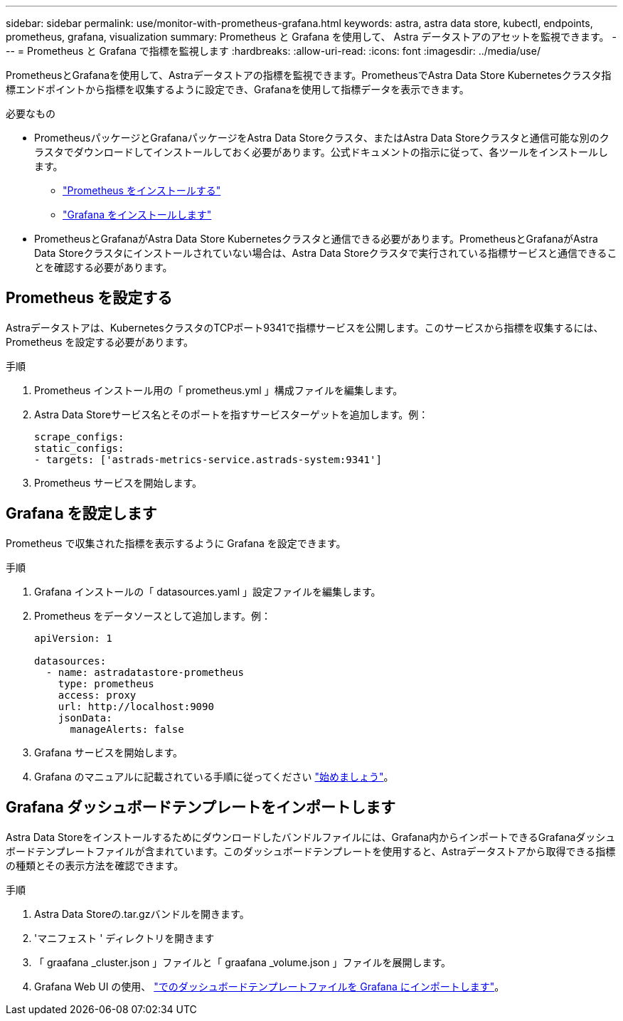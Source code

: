 ---
sidebar: sidebar 
permalink: use/monitor-with-prometheus-grafana.html 
keywords: astra, astra data store, kubectl, endpoints, prometheus, grafana, visualization 
summary: Prometheus と Grafana を使用して、 Astra データストアのアセットを監視できます。 
---
= Prometheus と Grafana で指標を監視します
:hardbreaks:
:allow-uri-read: 
:icons: font
:imagesdir: ../media/use/


PrometheusとGrafanaを使用して、Astraデータストアの指標を監視できます。PrometheusでAstra Data Store Kubernetesクラスタ指標エンドポイントから指標を収集するように設定でき、Grafanaを使用して指標データを表示できます。

.必要なもの
* PrometheusパッケージとGrafanaパッケージをAstra Data Storeクラスタ、またはAstra Data Storeクラスタと通信可能な別のクラスタでダウンロードしてインストールしておく必要があります。公式ドキュメントの指示に従って、各ツールをインストールします。
+
** https://kb.netapp.com/Advice_and_Troubleshooting/Cloud_Services/Astra/How_to_deploy_Prometheus_with_Astra_Data_Store["Prometheus をインストールする"^]
** https://kb.netapp.com/Advice_and_Troubleshooting/Cloud_Services/Astra/How_to_set_up_Grafana_for_monitoring_Astra_Data_Store_cluster["Grafana をインストールします"^]


* PrometheusとGrafanaがAstra Data Store Kubernetesクラスタと通信できる必要があります。PrometheusとGrafanaがAstra Data Storeクラスタにインストールされていない場合は、Astra Data Storeクラスタで実行されている指標サービスと通信できることを確認する必要があります。




== Prometheus を設定する

Astraデータストアは、KubernetesクラスタのTCPポート9341で指標サービスを公開します。このサービスから指標を収集するには、 Prometheus を設定する必要があります。

.手順
. Prometheus インストール用の「 prometheus.yml 」構成ファイルを編集します。
. Astra Data Storeサービス名とそのポートを指すサービスターゲットを追加します。例：
+
[listing]
----
scrape_configs:
static_configs:
- targets: ['astrads-metrics-service.astrads-system:9341']
----
. Prometheus サービスを開始します。




== Grafana を設定します

Prometheus で収集された指標を表示するように Grafana を設定できます。

.手順
. Grafana インストールの「 datasources.yaml 」設定ファイルを編集します。
. Prometheus をデータソースとして追加します。例：
+
[listing]
----
apiVersion: 1

datasources:
  - name: astradatastore-prometheus
    type: prometheus
    access: proxy
    url: http://localhost:9090
    jsonData:
      manageAlerts: false
----
. Grafana サービスを開始します。
. Grafana のマニュアルに記載されている手順に従ってください https://grafana.com/docs/grafana/latest/getting-started/getting-started/["始めましょう"^]。




== Grafana ダッシュボードテンプレートをインポートします

Astra Data Storeをインストールするためにダウンロードしたバンドルファイルには、Grafana内からインポートできるGrafanaダッシュボードテンプレートファイルが含まれています。このダッシュボードテンプレートを使用すると、Astraデータストアから取得できる指標の種類とその表示方法を確認できます。

.手順
. Astra Data Storeの.tar.gzバンドルを開きます。
. 'マニフェスト ' ディレクトリを開きます
. 「 graafana _cluster.json 」ファイルと「 graafana _volume.json 」ファイルを展開します。
. Grafana Web UI の使用、 https://grafana.com/docs/grafana/latest/dashboards/export-import/["でのダッシュボードテンプレートファイルを Grafana にインポートします"^]。

